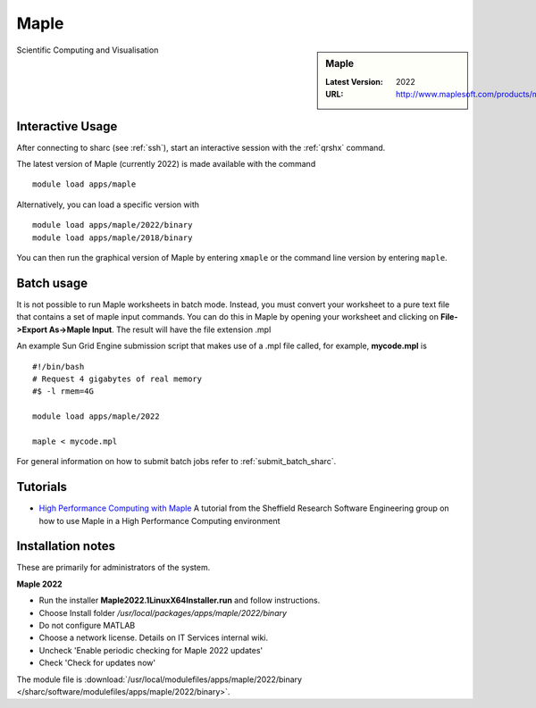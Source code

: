 .. _maple_sharc:

Maple
=====

.. sidebar:: Maple

   :Latest Version:  2022
   :URL: http://www.maplesoft.com/products/maple/

Scientific Computing and Visualisation

Interactive Usage
-----------------
After connecting to sharc (see :ref:`ssh`),  start an interactive session with the :ref:`qrshx` command.

The latest version of Maple (currently 2022) is made available with the command ::

        module load apps/maple

Alternatively, you can load a specific version with ::

        module load apps/maple/2022/binary
        module load apps/maple/2018/binary

You can then run the graphical version of Maple by entering ``xmaple`` or the command line version by entering ``maple``.

Batch usage
-----------
It is not possible to run Maple worksheets in batch mode. Instead, you must convert your worksheet to a pure text file that contains a set of maple input commands. You can do this in Maple by opening your worksheet and clicking on **File->Export As->Maple Input**. The result will have the file extension .mpl

An example Sun Grid Engine submission script that makes use of a .mpl file called, for example, **mycode.mpl** is ::

    #!/bin/bash
    # Request 4 gigabytes of real memory
    #$ -l rmem=4G

    module load apps/maple/2022

    maple < mycode.mpl

For general information on how to submit batch jobs refer to :ref:`submit_batch_sharc`.

Tutorials
---------
* `High Performance Computing with Maple <https://rse.shef.ac.uk/blog/hpc-maple-1/>`_ A tutorial from the Sheffield Research Software Engineering group on how to use Maple in a High Performance Computing environment

Installation notes
------------------
These are primarily for administrators of the system.

**Maple 2022**

* Run the installer **Maple2022.1LinuxX64Installer.run** and follow instructions.
* Choose Install folder `/usr/local/packages/apps/maple/2022/binary`
* Do not configure MATLAB
* Choose a network license. Details on IT Services internal wiki.
* Uncheck 'Enable periodic checking for Maple 2022 updates'
* Check 'Check for updates now'

The module file is :download:`/usr/local/modulefiles/apps/maple/2022/binary </sharc/software/modulefiles/apps/maple/2022/binary>`.

